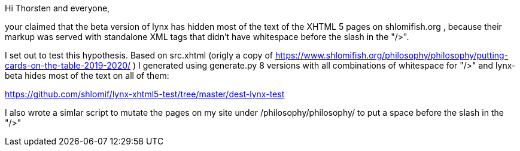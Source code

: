 Hi Thorsten and everyone,

your claimed that the beta version of lynx has hidden most of the text of the
XHTML 5 pages on shlomifish.org , because their markup was served with
standalone XML tags that didn't have whitespace before the slash in the "/>".

I set out to test this hypothesis. Based on src.xhtml (origly a copy of
https://www.shlomifish.org/philosophy/philosophy/putting-cards-on-the-table-2019-2020/
) I generated using generate.py 8 versions with all combinations of whitespace
for "/>" and lynx-beta hides most of the text on all of them:

https://github.com/shlomif/lynx-xhtml5-test/tree/master/dest-lynx-test

I also wrote a simlar script to mutate the pages on my site under /philosophy/philosophy/
to put a space before the slash in the "/>"
